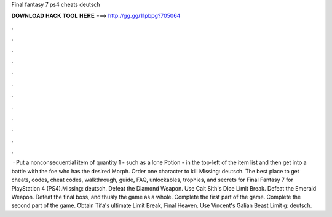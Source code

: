 Final fantasy 7 ps4 cheats deutsch

𝐃𝐎𝐖𝐍𝐋𝐎𝐀𝐃 𝐇𝐀𝐂𝐊 𝐓𝐎𝐎𝐋 𝐇𝐄𝐑𝐄 ===> http://gg.gg/11pbpg?705064

.

.

.

.

.

.

.

.

.

.

.

.

 · Put a nonconsequential item of quantity 1 - such as a lone Potion - in the top-left of the item list and then get into a battle with the foe who has the desired Morph. Order one character to kill Missing: deutsch. The best place to get cheats, codes, cheat codes, walkthrough, guide, FAQ, unlockables, trophies, and secrets for Final Fantasy 7 for PlayStation 4 (PS4).Missing: deutsch. Defeat the Diamond Weapon. Use Cait Sith's Dice Limit Break. Defeat the Emerald Weapon. Defeat the final boss, and thusly the game as a whole. Complete the first part of the game. Complete the second part of the game. Obtain Tifa's ultimate Limit Break, Final Heaven. Use Vincent's Galian Beast Limit g: deutsch.